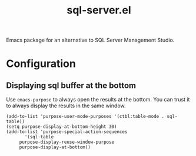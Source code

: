[[https://img.shields.io/badge/License-GPL%20v3-blue.svg]]
#+TITLE: sql-server.el
Emacs package for an alternative to SQL Server Management Studio.

* Configuration
** Displaying sql buffer at the bottom
   Use =emacs-purpose= to always open the results at the bottom. You can trust it to always display the results
   in the same window.
   #+BEGIN_SRC elisp
   (add-to-list 'purpose-user-mode-purposes '(ctbl:table-mode . sql-table))
   (setq purpose-display-at-bottom-height 30)
   (add-to-list 'purpose-special-action-sequences
	      '(sql-table
		purpose-display-reuse-window-purpose
		purpose-display-at-bottom))
   
   #+END_SRC
